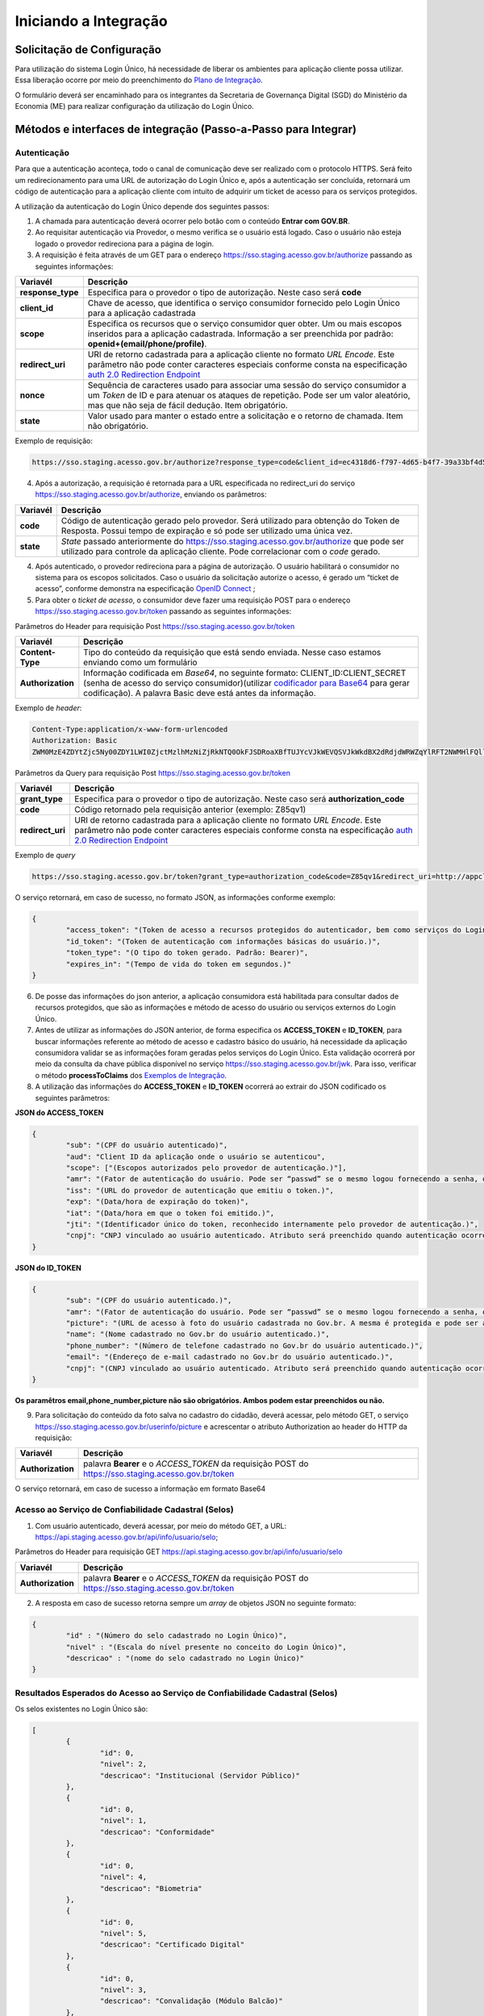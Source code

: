 ﻿Iniciando a Integração
=====================

Solicitação de Configuração
+++++++++++++++++++++++++++

Para utilização do sistema Login Único, há necessidade de liberar os ambientes para aplicação cliente possa utilizar. Essa liberação ocorre por meio do preenchimento do `Plano de Integração`_.

O formulário deverá ser encaminhado para os integrantes da Secretaria de Governança Digital (SGD) do Ministério da Economia (ME) para realizar configuração da utilização do Login Único.

Métodos e interfaces de integração (Passo-a-Passo para Integrar)
+++++++++++++++++++++++++++++++++++++++++++++++++++++++++++++++

Autenticação
------------

Para que a autenticação aconteça, todo o canal de comunicação deve ser realizado com o protocolo HTTPS. Será feito um redirecionamento para uma URL de autorização do Login Único e, após a autenticação ser concluída, retornará um código de autenticação para a aplicação cliente com intuito de adquirir um ticket de acesso para os serviços protegidos.

A utilização da autenticação do Login Único depende dos seguintes passos:

1. A chamada para autenticação deverá ocorrer pelo botão com o conteúdo **Entrar com GOV.BR**.

2. Ao requisitar autenticação via Provedor, o mesmo verifica se o usuário está logado. Caso o usuário não esteja logado o provedor redireciona para a página de login. 

3. A requisição é feita através de um GET para o endereço https://sso.staging.acesso.gov.br/authorize passando as seguintes informações:

=================  ======================================================================
**Variavél**  	   **Descrição**
-----------------  ----------------------------------------------------------------------
**response_type**  Especifica para o provedor o tipo de autorização. Neste caso será **code**
**client_id**      Chave de acesso, que identifica o serviço consumidor fornecido pelo Login Único para a aplicação cadastrada
**scope**          Especifica os recursos que o serviço consumidor quer obter. Um ou mais escopos inseridos para a aplicação cadastrada. Informação a ser preenchida por padrão: **openid+(email/phone/profile)**. 
**redirect_uri**   URI de retorno cadastrada para a aplicação cliente no formato *URL Encode*. Este parâmetro não pode conter caracteres especiais conforme consta na especificação `auth 2.0 Redirection Endpoint`_
**nonce**          Sequência de caracteres usado para associar uma sessão do serviço consumidor a um *Token* de ID e para atenuar os ataques de repetição. Pode ser um valor aleatório, mas que não seja de fácil dedução. Item obrigatório.
**state**          Valor usado para manter o estado entre a solicitação e o retorno de chamada. Item não obrigatório. 
=================  ======================================================================

Exemplo de requisição:

.. code-block:: console

	https://sso.staging.acesso.gov.br/authorize?response_type=code&client_id=ec4318d6-f797-4d65-b4f7-39a33bf4d544&scope=openid+(email/phone/profile)&redirect_uri=http://appcliente.com.br/phpcliente/loginecidadao.Php&nonce=3ed8657fd74c&state=358578ce6728b

4. Após a autorização, a requisição é retornada para a URL especificada no redirect_uri do serviço https://sso.staging.acesso.gov.br/authorize, enviando os parâmetros:

=================  ======================================================================
**Variavél**  	   **Descrição**
-----------------  ----------------------------------------------------------------------
**code**           Código de autenticação gerado pelo provedor. Será utilizado para obtenção do Token de Resposta. Possui tempo de expiração e só pode ser utilizado uma única vez. 
**state**          *State* passado anteriormente do https://sso.staging.acesso.gov.br/authorize que pode ser utilizado para controle da aplicação cliente. Pode correlacionar com o *code* gerado.  
=================  ======================================================================

4. Após autenticado, o provedor redireciona para a página de autorização. O usuário habilitará o consumidor no sistema para os escopos solicitados. Caso o usuário da solicitação autorize o acesso, é gerado um “ticket de acesso”, conforme demonstra na especificação `OpenID Connect`_ ;

5. Para obter o *ticket de acesso*, o consumidor deve fazer uma requisição POST para o endereço https://sso.staging.acesso.gov.br/token passando as seguintes informações:

Parâmetros do Header para requisição Post https://sso.staging.acesso.gov.br/token

=================  ======================================================================
**Variavél**  	   **Descrição**
-----------------  ----------------------------------------------------------------------
**Content-Type**   Tipo do conteúdo da requisição que está sendo enviada. Nesse caso estamos enviando como um formulário
**Authorization**  Informação codificada em *Base64*, no seguinte formato: CLIENT_ID:CLIENT_SECRET (senha de acesso do serviço consumidor)(utilizar `codificador para Base64`_ |site externo|  para gerar codificação). A palavra Basic deve está antes da informação. 
=================  ======================================================================
	
Exemplo de *header*:

.. code-block:: console

	Content-Type:application/x-www-form-urlencoded
	Authorization: Basic											
	ZWM0MzE4ZDYtZjc5Ny00ZDY1LWI0ZjctMzlhMzNiZjRkNTQ0OkFJSDRoaXBfTUJYcVJkWEVQSVJkWkdBX2dRdjdWRWZqYlRFT2NWMHlFQll4aE1iYUJzS0xwSzRzdUVkSU5FcS1kNzlyYWpaZ3I0SGJuVUM2WlRXV1lJOA==

Parâmetros da Query para requisição Post https://sso.staging.acesso.gov.br/token
	
=================  ======================================================================
**Variavél**  	   **Descrição**
-----------------  ----------------------------------------------------------------------
**grant_type**     Especifica para o provedor o tipo de autorização. Neste caso será **authorization_code**
**code**           Código retornado pela requisição anterior (exemplo: Z85qv1)
**redirect_uri**   URI de retorno cadastrada para a aplicação cliente no formato *URL Encode*. Este parâmetro não pode conter caracteres especiais conforme consta na especificação `auth 2.0 Redirection Endpoint`_
=================  ======================================================================

Exemplo de *query*

.. code-block:: console

	https://sso.staging.acesso.gov.br/token?grant_type=authorization_code&code=Z85qv1&redirect_uri=http://appcliente.com.br/phpcliente/loginecidadao.Php	

O serviço retornará, em caso de sucesso, no formato JSON, as informações conforme exemplo:

.. code-block:: JSON

	{ 
		"access_token": "(Token de acesso a recursos protegidos do autenticador, bem como serviços do Login Único.)", 
		"id_token": "(Token de autenticação com informações básicas do usuário.)", 
		"token_type": "(O tipo do token gerado. Padrão: Bearer)", 
		"expires_in": "(Tempo de vida do token em segundos.)" 
	} 

6. De posse das informações do json anterior, a aplicação consumidora está habilitada para consultar dados de recursos protegidos, que são as informações e método de acesso do usuário ou serviços externos do Login Único. 

7. Antes de utilizar as informações do JSON anterior, de forma especifica os **ACCESS_TOKEN** e **ID_TOKEN**, para buscar informações referente ao método de acesso e cadastro básico do usuário, há necessidade da aplicação consumidora validar se as informações foram geradas pelos serviços do Login Único. Esta validação ocorrerá por meio da consulta da chave pública disponível no serviço https://sso.staging.acesso.gov.br/jwk. Para isso, verificar o método **processToClaims** dos `Exemplos de Integração`_.    

8. A utilização das informações do **ACCESS_TOKEN** e **ID_TOKEN** ocorrerá ao extrair do JSON codificado os seguintes parâmetros: 

**JSON do ACCESS_TOKEN**

.. code-block:: JSON

	{
		"sub": "(CPF do usuário autenticado)",
		"aud": "Client ID da aplicação onde o usuário se autenticou",
		"scope": ["(Escopos autorizados pelo provedor de autenticação.)"],
		"amr": "(Fator de autenticação do usuário. Pode ser “passwd” se o mesmo logou fornecendo a senha, ou “x509” se o mesmo utilizou certificado digital ou certificado em nuvem.)",
		"iss": "(URL do provedor de autenticação que emitiu o token.)",
		"exp": "(Data/hora de expiração do token)",
		"iat": "(Data/hora em que o token foi emitido.)",
		"jti": "(Identificador único do token, reconhecido internamente pelo provedor de autenticação.)",
		"cnpj": "CNPJ vinculado ao usuário autenticado. Atributo será preenchido quando autenticação ocorrer por certificado digital de pessoal jurídica."
	}

**JSON do ID_TOKEN**

.. code-block:: JSON

	{
		"sub": "(CPF do usuário autenticado.)",
		"amr": "(Fator de autenticação do usuário. Pode ser “passwd” se o mesmo logou fornecendo a senha, ou “x509” se o mesmo utilizou certificado digital ou certificado em nuvem.)",
		"picture": "(URL de acesso à foto do usuário cadastrada no Gov.br. A mesma é protegida e pode ser acessada passando o access token recebido.)",
		"name": "(Nome cadastrado no Gov.br do usuário autenticado.)",
		"phone_number": "(Número de telefone cadastrado no Gov.br do usuário autenticado.)",
		"email": "(Endereço de e-mail cadastrado no Gov.br do usuário autenticado.)",
		"cnpj": "(CNPJ vinculado ao usuário autenticado. Atributo será preenchido quando autenticação ocorrer por certificado digital de pessoal jurídica.)"
	}

**Os paramêtros email,phone_number,picture não são obrigatórios. Ambos podem estar preenchidos ou não.**	
	
	
9. Para solicitação do conteúdo da foto salva no cadastro do cidadão, deverá acessar, pelo método GET, o serviço https://sso.staging.acesso.gov.br/userinfo/picture e acrescentar o atributo Authorization ao header do HTTP da requisição:
	
=================  ======================================================================
**Variavél**  	   **Descrição**
-----------------  ----------------------------------------------------------------------
**Authorization**  palavra **Bearer** e o *ACCESS_TOKEN* da requisição POST do https://sso.staging.acesso.gov.br/token
=================  ======================================================================

O serviço retornará, em caso de sucesso a informação em formato Base64

Acesso ao Serviço de Confiabilidade Cadastral (Selos)
-----------------------------------------------------

1. Com usuário autenticado, deverá acessar, por meio do método GET, a URL: https://api.staging.acesso.gov.br/api/info/usuario/selo;

Parâmetros do Header para requisição GET https://api.staging.acesso.gov.br/api/info/usuario/selo

=================  ======================================================================
**Variavél**  	   **Descrição**
-----------------  ----------------------------------------------------------------------
**Authorization**  palavra **Bearer** e o *ACCESS_TOKEN* da requisição POST do https://sso.staging.acesso.gov.br/token
=================  ======================================================================

2. A resposta em caso de sucesso retorna sempre um *array* de objetos JSON no seguinte formato:

.. code-block:: JSON

	{
		"id" : "(Número do selo cadastrado no Login Único)",
		"nivel" : "(Escala do nível presente no conceito do Login Único)",
		"descricao" : "(nome do selo cadastrado no Login Único)"
	}
	
	
Resultados Esperados do Acesso ao Serviço de Confiabilidade Cadastral (Selos)
-----------------------------------------------------------------------------

Os selos existentes no Login Único são:

.. code-block:: JSON

	[
		{
			"id": 0,
			"nivel": 2,
			"descricao": "Institucional (Servidor Público)"
		},
		{
			"id": 0,
			"nivel": 1,
			"descricao": "Conformidade"
		},
		{
			"id": 0,
			"nivel": 4,
			"descricao": "Biometria"
		},
		{
			"id": 0,
			"nivel": 5,
			"descricao": "Certificado Digital"	
		},	
		{	
			"id": 0,
			"nivel": 3,
			"descricao": "Convalidação (Módulo Balcão)"	
		},
		{
			"id": 0,
			"nivel": 10,
			"descricao": "DNI"
		},
		{
			"id": 0,
			"nivel": 11,
			"descricao": "REPRESENTANTE E-CNPJ"
		}
	]


Acesso ao Serviço de Cadastro de Pessoas Jurídicas
--------------------------------------------------

O Login Único disponibiliza dois serviços para acesso a informações de Pessoa Jurídica. O primeiro apresenta todos os CNPJs cadastrados para um determinado usuário. O segundo, utiliza desse CNPJ para extrair informações cadastradas no Login Único para aquela pessoa e empresa.

Para acessar o serviço que disponibiliza os CNPJs vinculados a um determinado usuário, é necessário o seguinte:

1. Na requisição de autenticação, adicionar o escopo “govbr_empresa“, conforme exemplo:

Exemplo de requisição

.. code-block:: console

	https://sso.staging.acesso.gov.br/authorize?response_type=code&client_id=minha-aplicacao&scope=openid+(profile/email/phone/govbr_empresa)&redirect_uri=http://appcliente.com.br/phpcliente/loginecidadao.Php&nonce=3ed8657fd74c&state=358578ce6728b 

2. Com o usuário autenticado, a aplicação deverá realizar uma requisição por meio do método GET a URL https://api.staging.acesso.gov.br/api/info/usuario/selo enviando as seguintes informações:

=================  ======================================================================
**Variavél**  	   **Descrição**
-----------------  ----------------------------------------------------------------------
**Authorization**  palavra **Bearer** e o *ACCESS_TOKEN* da requisição POST do https://sso.staging.acesso.gov.br/token
=================  ======================================================================

3. O resultado em formato JSON são selos de confiabilidade da autenticação. O selos a serem verificados serão o “Representante Legal do CNPJ”, conforme o exemplo abaixo:

Exemplo de requisição

.. code-block:: JSON

	[	
		{
			"id": 0,
			"nivel": 11,
			"descricao": "REPRESENTANTE E-CNPJ"
		}
	]
	
4. Com o usuário autenticado, a aplicação deverá realizar uma requisição por meio do método GET a URL https://api.staging.acesso.gov.br/empresas/v1/representantes/**cpf**/empresas?visao=simples enviando as seguintes informações:

=================  ======================================================================
**Variavél**  	   **Descrição**
-----------------  ----------------------------------------------------------------------
**Authorization**  palavra **Bearer** e o *ACCESS_TOKEN* da requisição POST do https://sso.staging.acesso.gov.br/token
**cpf**            CPF do cidadão (sem ponto, barra etc).
=================  ======================================================================

5. O resultado em formato JSON é a lista de CNPJs do CPF autenticado, conforme o exemplo abaixo:

Exemplo de requisição

.. code-block:: JSON

	{
		"cnpjs":
		[
			{
			 "cnpj": "(CNPJ da empresa)",
			 "nome": "(NOME FANTASIA DA EMPRESA)"
			},
			
		],
		"cpf": "(CPF do representante da empresa)"
	}

6. Com o usuário autenticado, a aplicação cliente deverá acessar, por meio do método GET, a URL https://api.staging.acesso.gov.br/empresas/v1/representantes/**cpf**/empresas/**cnpj** enviando as seguintes informações:

=================  ======================================================================
**Variavél**  	   **Descrição**
-----------------  ----------------------------------------------------------------------
**Authorization**  palavra **Bearer** e o *ACCESS_TOKEN* da requisição POST do https://sso.staging.acesso.gov.br/token
**cpf**            CPF do cidadão (sem ponto, barra etc).
**cnpj**           CNPJ da empresa (sem ponto, barra etc).
=================  ======================================================================

7. O resultado em formato JSON é o detalhamento do CNPJ do CPF autenticado, conforme o exemplo abaixo:

Exemplo de requisição

.. code-block:: JSON

	{
		"cnpj": "(Número do CNPJ)", 
		"nomeFantasia": "(NOME FANTASIA)",
		"atuacao": "(ATUACÃO tendo o valor SOCIO, CONTADOR e REPRESENTANTE_LEGAL)",
		"cpfResponsavel": "(CPF DO RESPONSÁVEL)",
		"nomeResponsavel": "(NOME DO RESPONSÁVEL)"
	}

.. Acesso ao Serviço de Informações cadastradas pelo Balcão (Selo Nível 3)
.. ----------------------------------------------------------------------

.. O Login Único disponibiliza o serviço para recuperar as informações apresentadas no balcão pelo cidadão.

.. Para acessar o serviço é necessário:

.. 1. Com o usuário autenticado, a aplicação deverá realizar uma requisição por meio do método GET a URL https://api.staging.acesso.gov.br/api/info/usuario/selo enviando as seguintes informações:

.. =================  ======================================================================
.. **Variavél**  	   **Descrição**
.. -----------------  ----------------------------------------------------------------------
.. **Authorization**  palavra **Bearer** e o *ACCESS_TOKEN* da requisição POST do https://sso.staging.acesso.gov.br/token
.. =================  ======================================================================

.. 2. O resultado em formato JSON são selos de confiabilidade da autenticação. O selo a ser verificado será o "Convalidação" (selo que representa o balcão), conforme o exemplo abaixo:

.. Exemplo de requisição

.. .. code-block:: JSON
	
..	{
..		"id": 0,
..		"nivel": 3,
..		"descricao": "Convalidação"
..	}

.. 3. Com o usuário autenticado, a aplicação deverá realizar uma requisição por meio do método GET a URL https://api.staging.acesso.gov.br/info/documentos/orgao/sigla-do-orgao-do-balcao enviando as seguintes informações:

.. ============================  ======================================================================
.. **Variavél**  	              **Descrição**
.. ----------------------------  ----------------------------------------------------------------------
.. **Authorization**             palavra **Bearer** e o *ACCESS_TOKEN* da requisição POST do https://sso.staging.acesso.gov.br/token
.. **sigla-do-orgao-do-balcao**  sigla do órgão do balcão que recolheu os documentos
.. ============================  ======================================================================

.. 4. O resultado em formato JSON é a detalhamento das informações cadastradas pelo atendente do balcão, conforme o exemplo abaixo:

.. Exemplo de requisição

.. .. code-block:: JSON

..	[
..		{
..		"id": "Número do Documento (Formulário Cadastro pelo Ministério da Economia)",
..		"nome": "Nome do Documento (Formulário Cadastro pelo Ministério da Economia)",
..		"docAssinado": "Identifica se documento utilizou assinatura digital. Possui valor true e false" ,
..		"campos":
..			[
..				{
..				"id": "(Identificador do Campo cadastrado no documento)",
..				"nome": "(Nome do Campo cadastrado no documento)",
..				"tipo": "(Tipo do Campo cadastrado no documento. Possui os valores Arquivo (Upload de documentos); Campo Textual (letras e números); Data ; Hora; Número; Enumeração (Conteúdo com lista de valores); Assinatura (Informa que area deverá ter assinatura por certificado digital))",
..				"enumeracao": "(Caso o tipo do campo seja Enumeração, mostrará quais conteúdos pertencem a lista.",
..				"ordem": "(Número que aparece o campo no documento)",
..				"formato": "(Formatação da Mascará cadastrada para campo.)",
..				"obrigatorio": "(Indica se o preenchimento do campo é obrigatório ou não. Possui valor true ou false)",
..				"valor": "(Valor do campo escolhido para preenchimento)"
..				}
..			]	
..		}
..   	]

Resultados Esperados ou Erros do Acesso ao Serviços do Login Único	
------------------------------------------------------------------

Os acessos aos serviços do Login Único ocorrem por meio de chamadas de URLs e as respostas são códigos presentes conforme padrão do protocolo http por meio do retorno JSON, conforme exemplo:

.. code-block:: JSON

  {
	"codigo": "(Código HTTP do erro)",
	"descricao": "(Descrição detalhada do erro ocorrido. )"
  }

.. |site externo| image:: _images/site-ext.gif
.. _`codificador para Base64`: https://www.base64decode.org/
.. _`Plano de Integração`: arquivos/Modelo_PlanodeIntegracao_LOGINUNICO_final.doc
.. _`OpenID Connect`: https://openid.net/specs/openid-connect-core-1_0.html#TokenResponse
.. _`auth 2.0 Redirection Endpoint`: https://tools.ietf.org/html/rfc6749#section-3.1.2
.. _`Exemplos de Integração`: exemplointegracao.html
